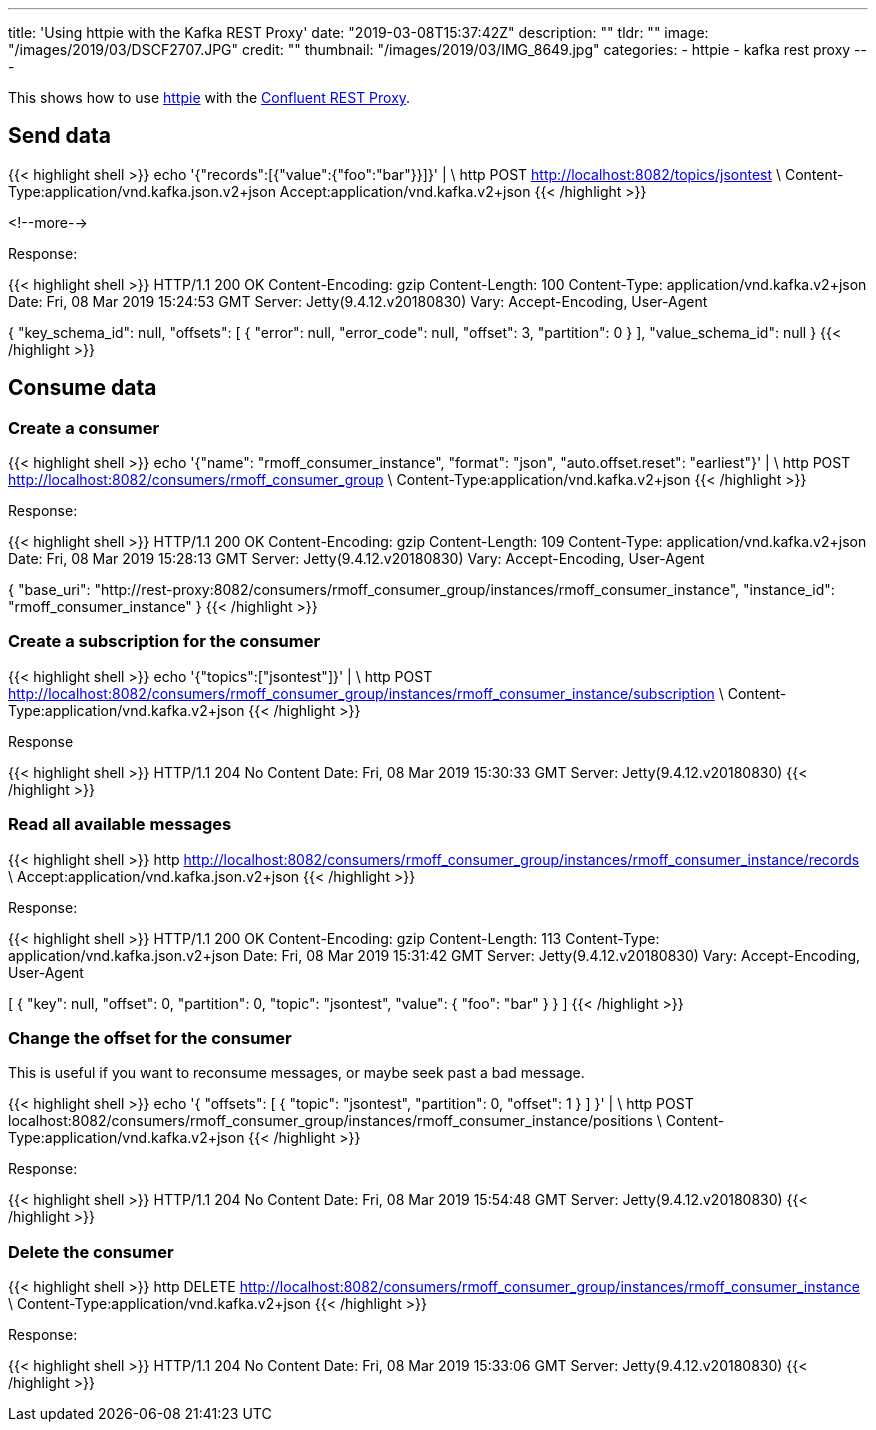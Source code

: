 ---
title: 'Using httpie with the Kafka REST Proxy'
date: "2019-03-08T15:37:42Z"
description: ""
tldr: ""
image: "/images/2019/03/DSCF2707.JPG"
credit: ""
thumbnail: "/images/2019/03/IMG_8649.jpg"
categories:
- httpie
- kafka rest proxy
---

This shows how to use https://httpie.org/[httpie] with the https://docs.confluent.io/current/kafka-rest/docs/index.html[Confluent REST Proxy].

## Send data

{{< highlight shell >}}
echo '{"records":[{"value":{"foo":"bar"}}]}' | \
  http POST http://localhost:8082/topics/jsontest \
  Content-Type:application/vnd.kafka.json.v2+json Accept:application/vnd.kafka.v2+json
{{< /highlight >}}

<!--more-->

Response: 

{{< highlight shell >}}
HTTP/1.1 200 OK
Content-Encoding: gzip
Content-Length: 100
Content-Type: application/vnd.kafka.v2+json
Date: Fri, 08 Mar 2019 15:24:53 GMT
Server: Jetty(9.4.12.v20180830)
Vary: Accept-Encoding, User-Agent

{
    "key_schema_id": null,
    "offsets": [
        {
            "error": null,
            "error_code": null,
            "offset": 3,
            "partition": 0
        }
    ],
    "value_schema_id": null
}
{{< /highlight >}}

## Consume data

### Create a consumer

{{< highlight shell >}}
echo '{"name": "rmoff_consumer_instance", "format": "json", "auto.offset.reset": "earliest"}' | \
  http POST http://localhost:8082/consumers/rmoff_consumer_group \
  Content-Type:application/vnd.kafka.v2+json
{{< /highlight >}}

Response: 

{{< highlight shell >}}
HTTP/1.1 200 OK
Content-Encoding: gzip
Content-Length: 109
Content-Type: application/vnd.kafka.v2+json
Date: Fri, 08 Mar 2019 15:28:13 GMT
Server: Jetty(9.4.12.v20180830)
Vary: Accept-Encoding, User-Agent

{
    "base_uri": "http://rest-proxy:8082/consumers/rmoff_consumer_group/instances/rmoff_consumer_instance",
    "instance_id": "rmoff_consumer_instance"
}
{{< /highlight >}}

### Create a subscription for the consumer

{{< highlight shell >}}
echo '{"topics":["jsontest"]}' | \
http POST http://localhost:8082/consumers/rmoff_consumer_group/instances/rmoff_consumer_instance/subscription \
Content-Type:application/vnd.kafka.v2+json
{{< /highlight >}}

Response 

{{< highlight shell >}}
HTTP/1.1 204 No Content
Date: Fri, 08 Mar 2019 15:30:33 GMT
Server: Jetty(9.4.12.v20180830)
{{< /highlight >}}

### Read all available messages

{{< highlight shell >}}
http http://localhost:8082/consumers/rmoff_consumer_group/instances/rmoff_consumer_instance/records \
Accept:application/vnd.kafka.json.v2+json
{{< /highlight >}}

Response: 

{{< highlight shell >}}
HTTP/1.1 200 OK
Content-Encoding: gzip
Content-Length: 113
Content-Type: application/vnd.kafka.json.v2+json
Date: Fri, 08 Mar 2019 15:31:42 GMT
Server: Jetty(9.4.12.v20180830)
Vary: Accept-Encoding, User-Agent

[
    {
        "key": null,
        "offset": 0,
        "partition": 0,
        "topic": "jsontest",
        "value": {
            "foo": "bar"
        }
    }
]    
{{< /highlight >}}

### Change the offset for the consumer

This is useful if you want to reconsume messages, or maybe seek past a bad message. 

{{< highlight shell >}}
echo '{ "offsets": [ { "topic": "jsontest", "partition": 0, "offset": 1 } ] }' | \
http POST localhost:8082/consumers/rmoff_consumer_group/instances/rmoff_consumer_instance/positions \
Content-Type:application/vnd.kafka.v2+json
{{< /highlight >}}

Response:

{{< highlight shell >}}
HTTP/1.1 204 No Content
Date: Fri, 08 Mar 2019 15:54:48 GMT
Server: Jetty(9.4.12.v20180830)
{{< /highlight >}}

### Delete the consumer 

{{< highlight shell >}}
http DELETE http://localhost:8082/consumers/rmoff_consumer_group/instances/rmoff_consumer_instance \
Content-Type:application/vnd.kafka.v2+json
{{< /highlight >}}

Response: 

{{< highlight shell >}}
HTTP/1.1 204 No Content
Date: Fri, 08 Mar 2019 15:33:06 GMT
Server: Jetty(9.4.12.v20180830)
{{< /highlight >}}

